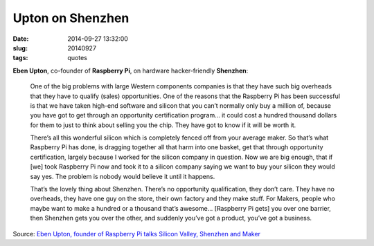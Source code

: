 =================
Upton on Shenzhen
=================

:date: 2014-09-27 13:32:00
:slug: 20140927
:tags: quotes

**Eben Upton**, co-founder of **Raspberry Pi**, on hardware hacker-friendly **Shenzhen**:

    One of the big problems with large Western components companies is that they have such big overheads that they have to qualify (sales) opportunities. One of the reasons that the Raspberry Pi has been successful is that we have taken high-end software and silicon that you can’t normally only buy a million of, because you have got to get through an opportunity certification program… it could cost a hundred thousand dollars for them to just to think about selling you the chip. They have got to know if it will be worth it.

    There’s all this wonderful silicon which is completely fenced off from your average maker. So that’s what Raspberry Pi has done, is dragging together all that harm into one basket, get that through opportunity certification, largely because I worked for the silicon company in question. Now we are big enough, that if [we] took Raspberry Pi now and took it to a silicon company saying we want to buy your silicon they would say yes. The problem is nobody would believe it until it happens.

    That’s the lovely thing about Shenzhen. There’s no opportunity qualification, they don’t care. They have no overheads, they have one guy on the store, their own factory and they make stuff. For Makers, people who maybe want to make a hundred or a thousand that’s awesome... [Raspberry Pi gets] you over one barrier, then Shenzhen gets you over the other, and suddenly you’ve got a product, you’ve got a business.

Source: `Eben Upton, founder of Raspberry Pi talks Silicon Valley, Shenzhen and Maker <http://www.mobilegeeks.com/eben-upton-founder-raspberry-pi-talks-silicon-valley-shenzhen-maker/>`_
